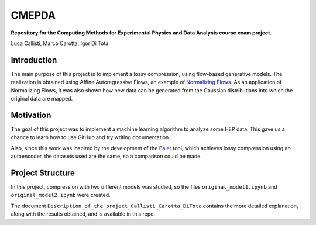 ======
CMEPDA
======
.. image:: https://readthedocs.org/projects/cmepda-callisticarottaditota/badge/?version=latest
    :target: https://cmepda-callisticarottaditota.readthedocs.io/en/latest/?badge=latest
    :alt: Documentation Status


**Repository for the Computing Methods for Experimental Physics and Data Analysis course exam project.**

Luca Callisti, Marco Carotta, Igor Di Tota

Introduction
=================
The main purpose of this project is to implement a lossy compression, using flow-based generative models.
The realization is obtained using Affine Autoregressive Flows, an example of `Normalizing Flows <https://arxiv.org/abs/1912.02762>`_. As an application of Normalizing Flows, it was also shown how new data can be generated from the Gaussian distributions into which the original data are mapped.

Motivation
=================
The goal of this project was to implement a machine learning algorithm to analyze some HEP data. This gave us a chance to learn how to use GitHub and try writing documentation.

Also, since this work was inspired by the development of the `Baler <https://arxiv.org/abs/2305.02283>`_ tool, which achieves lossy compression using an autoencoder, the datasets used are the same, so a comparison could be made.

Project Structure
=================
In this project, compression with two different models was studied, so the files ``original_model1.ipynb`` and ``original_model2.ipynb`` were created.

The document ``Description_of_the_project_Callisti_Carotta_DiTota`` contains the more detailed explanation, along with the results obtained, and is available in this repo.
